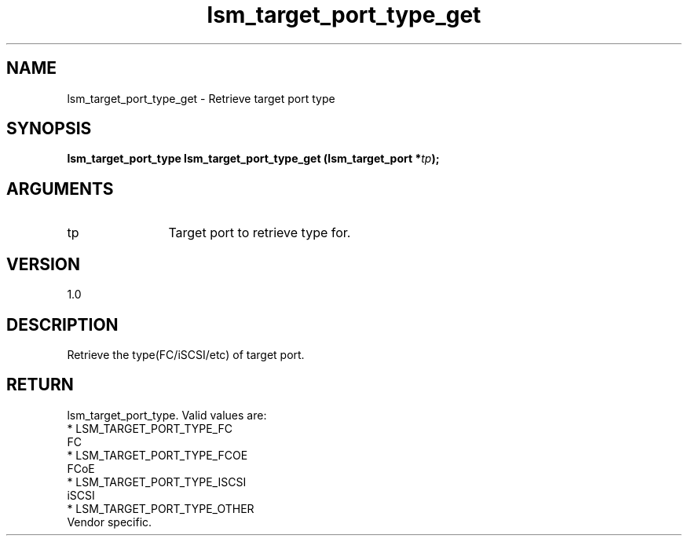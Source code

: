 .TH "lsm_target_port_type_get" 3 "lsm_target_port_type_get" "May 2018" "Libstoragemgmt C API Manual" 
.SH NAME
lsm_target_port_type_get \- Retrieve target port type
.SH SYNOPSIS
.B "lsm_target_port_type" lsm_target_port_type_get
.BI "(lsm_target_port *" tp ");"
.SH ARGUMENTS
.IP "tp" 12
Target port to retrieve type for.
.SH "VERSION"
1.0
.SH "DESCRIPTION"
Retrieve the type(FC/iSCSI/etc) of target port.
.SH "RETURN"
lsm_target_port_type. Valid values are:
    * LSM_TARGET_PORT_TYPE_FC
        FC
    * LSM_TARGET_PORT_TYPE_FCOE
        FCoE
    * LSM_TARGET_PORT_TYPE_ISCSI
        iSCSI
    * LSM_TARGET_PORT_TYPE_OTHER
        Vendor specific.
